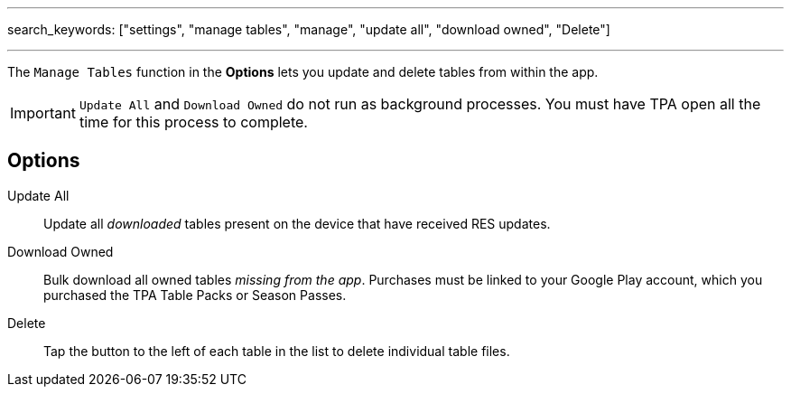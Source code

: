 ---
search_keywords: ["settings", "manage tables", "manage", "update all", "download owned", "Delete"]

---
:experimental:

The `Manage Tables` function in the menu:Options[] lets you update and delete tables from within the app.

IMPORTANT: `Update All` and `Download Owned` do not run as background processes. 
You must have TPA open all the time for this process to complete.

== Options

Update All::
Update all _downloaded_ tables present on the device that have received RES updates.
Download Owned::
Bulk download all owned tables _missing from the app_.
Purchases must be linked to your Google Play account, which you purchased the TPA Table Packs or Season Passes.
Delete::
Tap the button to the left of each table in the list to delete individual table files.